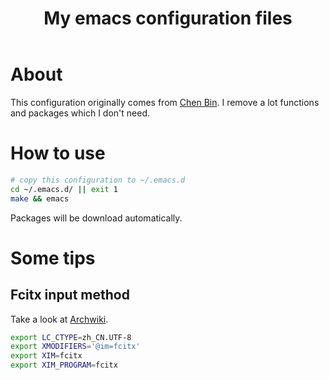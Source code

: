 #+title: My emacs configuration files

* About
  This configuration originally comes from [[https://github.com/redguardtoo/emacs.d/][Chen Bin]]. I remove a lot
  functions and packages which I don't need. 
  
* How to use
  #+BEGIN_SRC sh
  # copy this configuration to ~/.emacs.d
  cd ~/.emacs.d/ || exit 1
  make && emacs
  #+END_SRC
  Packages will be download automatically.

* Some tips
** Fcitx input method
   Take a look at [[https://wiki.archlinux.org/index.php/Fcitx_(%25E7%25AE%2580%25E4%25BD%2593%25E4%25B8%25AD%25E6%2596%2587)#Emacs_.E6.97.A0.E6.B3.95.E4.BD.BF.E7.94.A8.E8.BE.93.E5.85.A5.E6.B3.95][Archwiki]].
   #+BEGIN_SRC sh
   export LC_CTYPE=zh_CN.UTF-8
   export XMODIFIERS='@im=fcitx'
   export XIM=fcitx
   export XIM_PROGRAM=fcitx
   #+END_SRC
